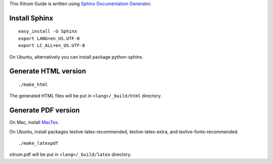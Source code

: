This Xitrum Guide is written using
`Sphinx Documentation Generator <http://en.wikipedia.org/wiki/Sphinx_%28documentation_generator%29>`_.

Install Sphinx
--------------

::

  easy_install -U Sphinx
  export LANG=en_US.UTF-8
  export LC_ALL=en_US.UTF-8

On Ubuntu, alternatively you can install package python-sphinx.

Generate HTML version
---------------------

::

  ./make_html

The generated HTML files will be put in ``<lang>/_build/html`` directory.

Generate PDF version
--------------------

On Mac, install `MacTex <http://tug.org/mactex/>`_.

On Ubuntu, install packages texlive-latex-recommended, texlive-latex-extra, and
texlive-fonts-recommended.

::

  ./make_latexpdf

xitrum.pdf will be put in ``<lang>/_build/latex`` directory.
